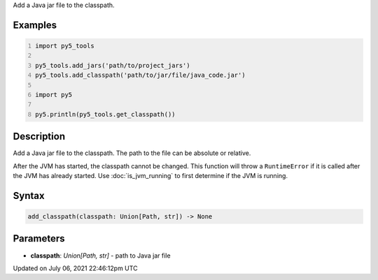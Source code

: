.. title: py5_tools.add_classpath()
.. slug: add_classpath
.. date: 2021-07-06 22:46:12 UTC+00:00
.. tags:
.. category:
.. link:
.. description: py5 py5_tools.add_classpath() documentation
.. type: text

Add a Java jar file to the classpath.

Examples
========

.. raw:: html

    <div class="example-table">

.. raw:: html

    <div class="example-row"><div class="example-cell-image">

.. raw:: html

    </div><div class="example-cell-code">

.. code:: python
    :number-lines:

    import py5_tools

    py5_tools.add_jars('path/to/project_jars')
    py5_tools.add_classpath('path/to/jar/file/java_code.jar')

    import py5

    py5.println(py5_tools.get_classpath())

.. raw:: html

    </div></div>

.. raw:: html

    </div>

Description
===========

Add a Java jar file to the classpath. The path to the file can be absolute or relative.

After the JVM has started, the classpath cannot be changed. This function will throw a ``RuntimeError`` if it is called after the JVM has already started. Use :doc:`is_jvm_running` to first determine if the JVM is running.

Syntax
======

.. code:: python

    add_classpath(classpath: Union[Path, str]) -> None

Parameters
==========

* **classpath**: `Union[Path, str]` - path to Java jar file


Updated on July 06, 2021 22:46:12pm UTC

